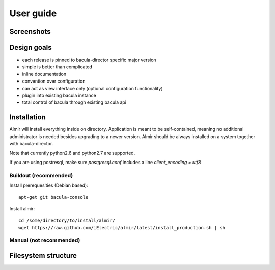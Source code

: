 User guide
==========


Screenshots
-----------


Design goals
------------

* each release is pinned to bacula-director specific major version
* simple is better than complicated
* inline documentation
* convention over configuration
* can act as view interface only (optional configuration functionality)
* plugin into existing bacula instance
* total control of bacula through existing bacula api


Installation
------------

Almir will install everything inside on directory. Application is meant to be self-contained,
meaning no additional administrator is needed besides upgrading to a newer version. Almir should
be always installed on a system together with bacula-director.

Note that currently python2.6 and python2.7 are supported.

If you are using postresql, make sure `postgresql.conf` includes a line `client_encoding = utf8`

Buildout (recommended)
**********************

Install prerequesities (Debian based)::

    apt-get git bacula-console

Install almir::

    cd /some/directory/to/install/almir/
    wget https://raw.github.com/iElectric/almir/latest/install_production.sh | sh


Manual (not recommended)
************************

Filesystem structure
--------------------
